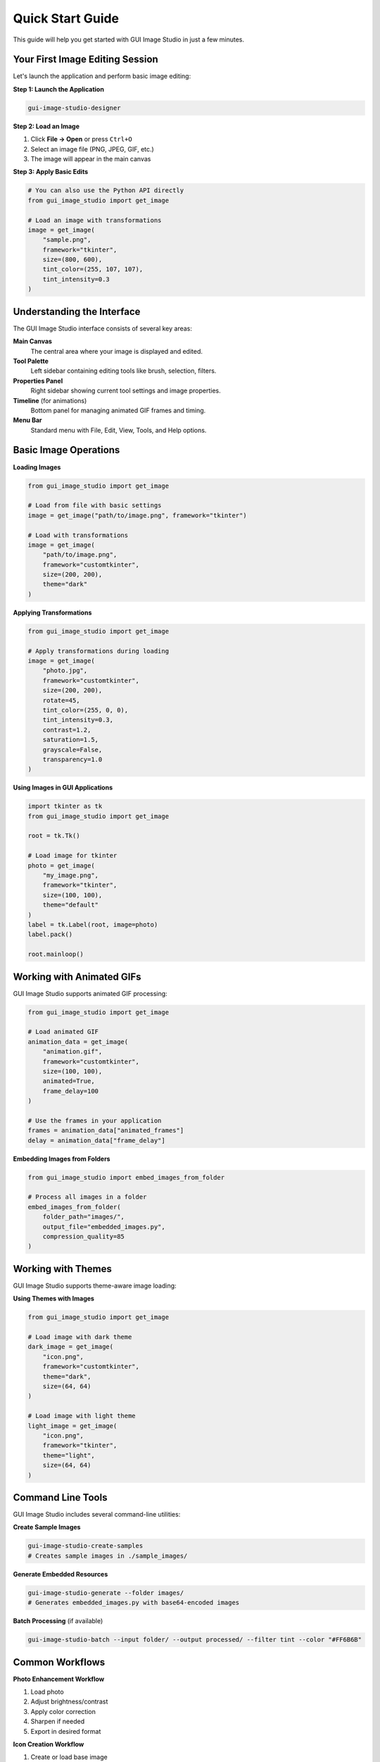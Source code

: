 Quick Start Guide
=================

This guide will help you get started with GUI Image Studio in just a few minutes.

Your First Image Editing Session
---------------------------------

Let's launch the application and perform basic image editing:

**Step 1: Launch the Application**

.. code-block:: bash

    gui-image-studio-designer

**Step 2: Load an Image**

1. Click **File → Open** or press ``Ctrl+O``
2. Select an image file (PNG, JPEG, GIF, etc.)
3. The image will appear in the main canvas

**Step 3: Apply Basic Edits**

.. code-block:: python

    # You can also use the Python API directly
    from gui_image_studio import get_image

    # Load an image with transformations
    image = get_image(
        "sample.png",
        framework="tkinter",
        size=(800, 600),
        tint_color=(255, 107, 107),
        tint_intensity=0.3
    )

Understanding the Interface
---------------------------

The GUI Image Studio interface consists of several key areas:

**Main Canvas**
  The central area where your image is displayed and edited.

**Tool Palette**
  Left sidebar containing editing tools like brush, selection, filters.

**Properties Panel**
  Right sidebar showing current tool settings and image properties.

**Timeline** (for animations)
  Bottom panel for managing animated GIF frames and timing.

**Menu Bar**
  Standard menu with File, Edit, View, Tools, and Help options.

Basic Image Operations
----------------------

**Loading Images**

.. code-block:: python

    from gui_image_studio import get_image

    # Load from file with basic settings
    image = get_image("path/to/image.png", framework="tkinter")

    # Load with transformations
    image = get_image(
        "path/to/image.png",
        framework="customtkinter",
        size=(200, 200),
        theme="dark"
    )

**Applying Transformations**

.. code-block:: python

    from gui_image_studio import get_image

    # Apply transformations during loading
    image = get_image(
        "photo.jpg",
        framework="customtkinter",
        size=(200, 200),
        rotate=45,
        tint_color=(255, 0, 0),
        tint_intensity=0.3,
        contrast=1.2,
        saturation=1.5,
        grayscale=False,
        transparency=1.0
    )

**Using Images in GUI Applications**

.. code-block:: python

    import tkinter as tk
    from gui_image_studio import get_image

    root = tk.Tk()

    # Load image for tkinter
    photo = get_image(
        "my_image.png",
        framework="tkinter",
        size=(100, 100),
        theme="default"
    )
    label = tk.Label(root, image=photo)
    label.pack()

    root.mainloop()

Working with Animated GIFs
---------------------------

GUI Image Studio supports animated GIF processing:

.. code-block:: python

    from gui_image_studio import get_image

    # Load animated GIF
    animation_data = get_image(
        "animation.gif",
        framework="customtkinter",
        size=(100, 100),
        animated=True,
        frame_delay=100
    )

    # Use the frames in your application
    frames = animation_data["animated_frames"]
    delay = animation_data["frame_delay"]

**Embedding Images from Folders**

.. code-block:: python

    from gui_image_studio import embed_images_from_folder

    # Process all images in a folder
    embed_images_from_folder(
        folder_path="images/",
        output_file="embedded_images.py",
        compression_quality=85
    )

Working with Themes
--------------------

GUI Image Studio supports theme-aware image loading:

**Using Themes with Images**

.. code-block:: python

    from gui_image_studio import get_image

    # Load image with dark theme
    dark_image = get_image(
        "icon.png",
        framework="customtkinter",
        theme="dark",
        size=(64, 64)
    )

    # Load image with light theme
    light_image = get_image(
        "icon.png",
        framework="tkinter",
        theme="light",
        size=(64, 64)
    )

Command Line Tools
------------------

GUI Image Studio includes several command-line utilities:

**Create Sample Images**

.. code-block:: bash

    gui-image-studio-create-samples
    # Creates sample images in ./sample_images/

**Generate Embedded Resources**

.. code-block:: bash

    gui-image-studio-generate --folder images/
    # Generates embedded_images.py with base64-encoded images

**Batch Processing** (if available)

.. code-block:: bash

    gui-image-studio-batch --input folder/ --output processed/ --filter tint --color "#FF6B6B"

Common Workflows
----------------

**Photo Enhancement Workflow**

1. Load photo
2. Adjust brightness/contrast
3. Apply color correction
4. Sharpen if needed
5. Export in desired format

**Icon Creation Workflow**

1. Create or load base image
2. Resize to icon dimensions (16x16, 32x32, 64x64)
3. Apply appropriate styling
4. Export as PNG with transparency

**Animation Creation Workflow**

1. Plan your animation frames
2. Create base images
3. Use timeline to arrange frames
4. Adjust timing and transitions
5. Export as optimized GIF

Keyboard Shortcuts
------------------

**File Operations**
  * ``Ctrl+O`` - Open file
  * ``Ctrl+S`` - Save file
  * ``Ctrl+Shift+S`` - Save as
  * ``Ctrl+N`` - New file

**Edit Operations**
  * ``Ctrl+Z`` - Undo
  * ``Ctrl+Y`` - Redo
  * ``Ctrl+C`` - Copy
  * ``Ctrl+V`` - Paste

**View Operations**
  * ``Ctrl++`` - Zoom in
  * ``Ctrl+-`` - Zoom out
  * ``Ctrl+0`` - Fit to window
  * ``F11`` - Fullscreen

**Tools**
  * ``B`` - Brush tool
  * ``E`` - Eraser tool
  * ``S`` - Selection tool
  * ``T`` - Text tool

Getting Help
------------

**In-Application Help**

* Press ``F1`` for context-sensitive help
* Use **Help → User Guide** for comprehensive documentation
* Check **Help → About** for version information

**Online Resources**

* `GitHub Repository <https://github.com/stntg/gui-image-studio>`_
* `Issue Tracker <https://github.com/stntg/gui-image-studio/issues>`_
* `Documentation <https://gui-image-studio.readthedocs.io/>`_

**Sample Projects**

Run the examples to see GUI Image Studio in action:

.. code-block:: bash

    python examples/01_basic_usage.py
    python examples/02_theming_examples.py
    python examples/04_animated_gifs.py

Next Steps
----------

Now that you have GUI Image Studio running:

1. **Explore the Examples**: Check out the :doc:`examples/index` for more complex use cases
2. **Read the User Guide**: Learn about advanced features in :doc:`user_guide/index`
3. **API Reference**: Dive deep into the :doc:`api/index` for complete documentation
4. **Customize**: Create your own filters and tools
5. **Contribute**: Help improve GUI Image Studio by contributing to the project

Tips for Success
-----------------

**Performance Tips**

* Work with reasonably sized images (under 4K for smooth performance)
* Use PNG for images with transparency
* Use JPEG for photographs without transparency
* Optimize GIF animations by reducing colors and frame rate

**Quality Tips**

* Always work with the highest quality source images
* Save your work frequently
* Use non-destructive editing when possible
* Keep backups of original images

**Workflow Tips**

* Plan your edits before starting
* Use layers when available
* Test animations at different speeds
* Export in multiple formats for different use cases

That's it! You now have a solid foundation for using GUI Image Studio effectively.
